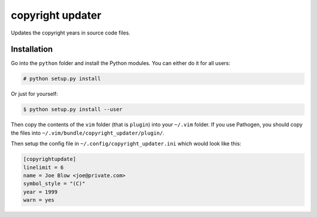 #################
copyright updater
#################

Updates the copyright years in source code files.

Installation
============

Go into the ``python`` folder and install the Python modules. You can either
do it for all users:

.. code:: console

    # python setup.py install

Or just for yourself:

.. code:: console

    $ python setup.py install --user

Then copy the contents of the ``vim`` folder (that is ``plugin``) into your
``~/.vim`` folder. If you use Pathogen, you should copy the files into
``~/.vim/bundle/copyright_updater/plugin/``.

Then setup the config file in ``~/.config/copyright_updater.ini`` which would
look like this:

.. code:: ini

    [copyrightupdate]
    linelimit = 6
    name = Joe Blow <joe@private.com>
    symbol_style = "(C)"
    year = 1999
    warn = yes
